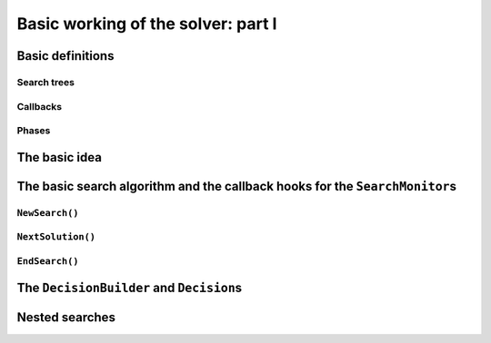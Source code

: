 
.. highlight:: cpp

..  _basic_workingI:

Basic working of the solver: part I
------------------------------------

..  only:: draft

    Basically, the CP solver consists of three main components:
    
    * the **main search algorithm** that permits to traverse/construct the search tree and to call the callbacks at the right moments;
    * the **Trail** that is responsible for reversibility (when backtracking, you have to restore the previous states) and
    * the **Queue** where the propagation takes place thanks to the ``Demon``\s.

    In this section, we only discuss the main search algorithm.
    
    We present a simplified version of the main search algorithm. Although far from being 
    complete, it gathers all the necessary basic elements and allows you to understand
    when some of the callbacks of the ``SearchMonitor``\s are called.
    
    ..  warning::
    
        We describe a simplified version of the main search algorithm.

    The real implementation is more complex (and a little bit different!) and deals with other cases not mentioned here 
    (especially nested searches and restarting the search). 
    
    ..  only:: html
    
        For the juicy details, we refer the reader to the chapter :ref:`chapter_under_the_hood` or the source code itself.
        
    ..  raw:: latex
    
        For the juicy details, we refer the reader to chapter~\ref{manual/under_the_hood:chapter-under-the-hood} or the source code itself.

..  _basic_definition:

Basic definitions 
^^^^^^^^^^^^^^^^^^^^^^^^^^^^^^

..  only:: draft

    Let's agree on some wording we will use throughout this chapter and the rest of the manual. 

Search trees
""""""""""""  
..  only:: draft

    A search tree represents the search space that the search algorithm will, implicitly or explicitly, 
    traverse or explore. Each node of the tree corresponds to a state of the search. Take an array of variables :math:`x[]`
    and a valid index :math:`i`. 
    
    ..  only:: html
    
        At one node in the search tree, we divide the search space in two exclusive search subspaces by imposing 
        :math:`x[i] = 2` at one branch and :math:`x[i] \neq 2` at another branch like in Figure 
        :ref:`search_space_divided_in_two`.

    ..  raw:: latex
    
        At one node in the search tree, we divide the search space in two exclusive search subspaces by imposing 
        $x[i] = 2$ at one branch and $x[i] \neq 2$ at another branch like in 
        Figure~\ref{manual/search_primitives/basic_working1:search-space-divided-in-two}.

    
    ..  _search_space_divided_in_two:

    ..  figure:: images/search_tree0.*
        :alt: The search space is divided in two search sub-trees.
        :align: center
        
        The search space is divided in two search sub-trees

    Each subspace is now smaller and we hope easier to solve. We continue this divide and conquer mechanism until we 
    know that a subspace doesn't contain a feasible solution or if we find all feasible solutions of a subtree.
    The first node is called the root node and represent the complete search space.
    
    When we divide the search space by applying a decision (:math:`x[i] = 2`) in one branch and by refuting this 
    decision  (:math:`x[i] \neq 2`) in another, we obtain a binary search trees [#search_tree_not_BST]_.
    This way of dividing the search tree in two is basically the algorithm used by the CP solver to explore a search tree.

    ..  [#] Not to be confused with a binary search tree (BST) used to store ordered sets.
    
    The divide mechanism can be more complex. For instance by dividing a subspace in more than two subspaces. The subspaces don't
    need to be mutually exclusive, you can have different numbers of them at each node, etc.
    
    
    ..  topic:: What exactly is a *search tree*?
    
        A *search tree* is more a concept than a real object. It is made of nodes but these nodes don't have to exist
        and can be (and most of them will be) virtual. Sometimes we use the term *search tree* to denote the whole search 
        space, sometimes to denote only the visited nodes during a search or a part of the search space depending on the 
        context.
    


Callbacks 
""""""""""""""""""""""""""""""""""""
..  only:: draft

    To customize the search, we use **callbacks**. A callback is a reference to a piece of executable code (like a function or an object)
    that is passed as an argument to another code. This is a very common and handy way to pass high level code to low level code. For 
    example, the search algorithm is low level code. You don't want to change this code but you would like to change the behaviour of the
    search algorithm to your liking. How do you do this? Callbacks are to the rescue! At some places in the low level code,
    some functions are called and you can redefine those functions. There are several techniques available. In this section, we redefine
    some virtual functions of an abstract class. In section XXX, we will see yet another similar mechanism.
    
    An example will clarify this mechanism. Take a ``SearchMonitor`` class. If you want to implement your own search monitor, you 
    inherit from ``SearchMonitor`` and you redefine the methods you need:
    
    ..  code-block:: c++
    
        class MySearchMonitor: public SearchMonitor {
          ...
          void EnterSearch() {
            LG << "Search entered...";
          }
          ...
        };
    
    You then pass this ``SearchMonitor`` to the solver:
    
    ..  code-block:: c++
    
        Solver solver("Test my new SearchMonitor");
        MySearchMonitor* const sm = new MySearchMonitor(&solver); 
        DecisionBuilder* const db = ...;
        solver.NewSearch(db, sm);
        delete sm;

    At the beginning of a search, the solver calls the virtual method ``EnterSearch()`` i.e. 
    *your* ``EnterSearch()`` method. Don't forget to delete your ``SearchMonitor`` after use.
    You can also use a smart pointer or even better, let the solver take ownership of the object with 
    the ``RevAlloc()`` method (see section XXX).

Phases 
"""""""

..  only:: draft

    The CP solver allows you to combine several searches, i.e. different types of *sub-searches*. You can search a subtree of the search tree 
    differently from the rest of your search. This is called *nested* search while the whole search is called a *top-level* search. 
    There are no limitations and you can nest as many searches as 
    you like. You can also restart a (top level or nested) search. In or-tools, each time you use a new ``DecisionBuilder``, we say you 
    are in a new *phase*. This is where the name ``MakePhase`` comes from.

The basic idea
^^^^^^^^^^^^^^^

..  only:: draft

    The basic idea [#basic_idea_search_algo_without_details]_ is very simple yet effective.
    A ``DecisionBuilder`` is responsible to return a ``Decision`` at a node. For instance, :math:`x[4] = 3`. We divide the sub search 
    tree at this node by applying this decision (left branch) and by refuting this decision (right branch).
    
    At the current node, the ``DecisionBuilder`` of the current search returns
    a ``Decision``. The ``Decision`` class basically tells the solver what to do 
    going left (``Apply()``) or right (``Refute``) as illustrated on the next figure.
    
    ..  only:: html 
    
        ..  figure:: images/decision1.*
            :alt: A Decision class Apply() or Refute()
            :align: center
            :width: 150 pt
        
            ``Apply()``: go left, ``Refute()``: go right.

    ..  only:: latex 
    
        ..  figure:: images/decision1.*
            :alt: A Decision class Apply() or Refute()
            :align: center
            :width: 100 pt
        
            ``Apply()``: go left, ``Refute()``: go right.
            
    From the root node, we follow the left branch whenever possible and backtrack
    to the first available right branch when needed. When you see a search tree 
    produced by the CP solver, you can easily track the search by following
    a *preorder* traversal (see the box *What is a pre-order traversal of a binary tree?*) 
    of the binary search tree.
    
    ..  [#basic_idea_search_algo_without_details] The real code deals with a lots of subtleties 
        to implement different variants of the search algorithm.


    ..  topic:: What is a pre-order traversal of a binary tree?
    
        The search tree depicted on Figure :ref:`search_tree_of_nqueens_with_n_equal_to_4` has 
        its node numbered in the order given by a pre-order traversal. There are two other traversals:
        *in-order* and *post-order*. We invite the curious reader to google *pre-order traversal of a tree*
        to find more. There are a number of applets showing the different traversals.

    ..  raw:: latex
    
        There are basically two ways to ask the CP solver to find a solution (or solutions) as we 
        have seen in chapter~\ref{manual/first_steps:chapter-first-steps}.
        
    ..  only:: html
    
        There are basically two ways to ask the CP solver to find a solution (or solutions) as we 
        have seen in the chapter :ref:`chapter_first_steps`. 
     
    
    Either
    you configure ``SearchMonitor``\s and you call the ``Solver``\'s ``Solve()`` method, either you use 
    the finer grained ``NewSearch()`` - ``NextSolution()`` - ``EndSearch()`` mechanism. In the 
    first case, you are not allowed to interfere with the search process while in the second case
    you can act every time a solution is found. ``Solve()`` is implemented with this second mechanism:
    
    ..  code-block:: c++
        :linenos:
    
        bool Solver::Solve(DecisionBuilder* const db,
                   SearchMonitor* const * monitors,
                   int size) {
          NewSearch(db, monitors, size);
          searches_.back()->set_created_by_solve(true);  // Overwrites default.
          NextSolution();
          const bool solution_found = searches_.back()->solution_counter() > 0;
          EndSearch();
          return solution_found;
        }
    
    ``searches_`` is an ``std::vector`` of ``Search``\es because we can nest our searches (i.e search differently in a subtree
    using another ``phase``/``DecisionBuilder``).
    Here we take the current search (``searches_.back()``) and tell the solver that the search was initiated by a ``Solve()``
    call:
    
    ..  code-block:: c++
    
        searches_.back()->set_created_by_solve(true);  // Overwrites default.
        
    Indeed, the solver needs to know if it let you interfere during the search process or not.
    
    You might wonder why there is only one call to ``NextSolution()``? The reason is simple. If the search was initiated by the 
    caller (you) with the ``NewSearch()`` - ``NextSolution()`` - ``EndSearch()`` mechanism, the solver stops the search after
    a ``NextSolution()`` call. If the search was initiated by a ``Solve()`` call, you tell the solver when to stop the search 
    with ``SearchMonitor``\s. By default, the solver stops after the first solution found (if any). You can overwrite this 
    behaviour by implementing the ``AtSolution()`` callback of the ``SearchMonitor`` class. If this method returns ``true``, the 
    search continues, otherwise the solver ends it.
    
The basic search algorithm and the callback hooks for the ``SearchMonitor``\s
^^^^^^^^^^^^^^^^^^^^^^^^^^^^^^^^^^^^^^^^^^^^^^^^^^^^^^^^^^^^^^^^^^^^^^^^^^^^^^
..  only:: draft

    ``SearchMonitor``\s contain a set of callbacks called on search tree events, such
    as entering/exiting search, applying/refuting decisions, failing, accepting solutions...
    
    ..  only:: html
    
        In this section, we present the following callbacks of the ``SearchMonitor`` class [#other_callbacks_searchmonitors]_ and show you 
        exactly when they are called in the main search algorithm:
 

        ..  tabularcolumns:: |p{8.5cm}|p{9cm}|
        
        ..  csv-table:: Basic search algorithm callbacks from the ``SearchMonitor`` class. 
            :header: "Methods", "Descriptions"
            :widths: 20, 80
                
            ``EnterSearch()``, "Beginning of the search."
            ``ExitSearch()``, "End of the search."
            "``BeginNextDecision(DecisionBuilder* const b)``", "Before calling ``DecisionBuilder::Next()``."
            "``EndNextDecision(DecisionBuilder* const b, Decision* const d)``", "After calling ``DecisionBuilder::Next()``, along with the returned decision."
            "``ApplyDecision(Decision* const d)``", "Before applying the ``Decision``."
            "``RefuteDecision(Decision* const d)``", "Before refuting the ``Decision``."
            "``AfterDecision(Decision* const d, bool apply)``", "Just after refuting or applying the ``Decision``, ``apply`` is true after ``Apply()``. This is called only if the ``Apply()`` or ``Refute()`` methods have not failed."
            "``BeginFail()``", "Just when the failure occurs."
            "``EndFail()``", "After completing the backtrack."
            "``BeginInitialPropagation()``", "Before the initial propagation."
            "``EndInitialPropagation()``", "After the initial propagation."
            "``AcceptSolution()``", "This method is called when a solution is found. It asserts if the solution is valid. A value of false indicates that the solution should be discarded."
            "``AtSolution()``", "This method is called when a valid solution is found. If the return value is true, then search will resume. If the result is false, then search will stop there."
            "``NoMoreSolutions()``", "When the search tree has been visited."
            
         
    ..  raw:: latex
    
        In this section, we present the callbacks of the \code{SearchMonitor} class\footnote{There are a few more callbacks 
        defined in a \code{SearchMonitor}. See XXX} listed in 
        Table~\ref{tab:search-monitor-basic-search-callbacks} and show you 
        exactly when they are called in the search algorithm.
        
        \begin{table}[ht]
        \caption{Basic search algorithm callbacks from the \code{SearchMonitor} class.}
        \centering
        \scalebox{0.85}{
          \begin{tabular}{|p{8.5cm}|p{9cm}|}
            \hline
            \textbf{Methods} & \textbf{Descriptions}\\
            \hline
              \code{EnterSearch()} & Beginning of the search.\\
            \hline
              \code{ExitSearch()} & End of the search.\\
            \hline
              \code{BeginNextDecision(DecisionBuilder* const b)} &  Before calling \code{DecisionBuilder::Next()}.\\
            \hline
              \code{EndNextDecision(DecisionBuilder* const b, Decision* const d)} &  After calling \code{DecisionBuilder::Next()}, along with the returned decision.\\
            \hline
              \code{ApplyDecision(Decision* const d)} &  Before applying the \code{Decision}.\\
            \hline
              \code{RefuteDecision(Decision* const d)} &  Before refuting the \code{Decision}.\\
            \hline
              \code{AfterDecision(Decision* const d, bool apply)} &  Just after refuting or applying the \code{Decision}, \code{apply} is true after \code{Apply()}. This is called only if the \code{Apply()} or \code{Refute()} methods have not failed.\\
            \hline
              \code{BeginFail()} &  Just when the failure occurs.\\
            \hline
              \code{EndFail()} &  After completing the backtrack.\\ 
            \hline
              \code{BeginInitialPropagation()} &  Before the initial propagation.\\
            \hline
              \code{EndInitialPropagation()} &  After the initial propagation.\\
            \hline
              \code{AcceptSolution()} &  This method is called when a solution is found. It asserts if the solution is valid. A value of \code{false} indicates that the solution should be discarded.\\
            \hline
              \code{AtSolution()} &  This method is called when a valid solution is found. If the return value is \code{true}, then search will resume. If the result is \code{false}, then search will stop there.\\
            \hline
              \code{NoMoreSolutions()} &  When the search tree has been visited.\\
            \hline
          \end{tabular}
        }
        \label{tab:search-monitor-basic-search-callbacks}
        \end{table}

    ..  raw:: html
        
        <br>
        
    ..  [#other_callbacks_searchmonitors] There are a few more callbacks defined in a ``SearchMonitor``. See XXX.
    
    We draw again your attention to the fact that the algorithm shown here is 
    a simplified version of the search algorithm. In particular, we don't show
    how the nested searches and the restart of a search are implemented.
    We find this so important that we reuse our warning box:
    
    ..  warning::
    
        We describe a simplified version of the main loop of the search algorithm.
    
    
    We use exceptions in our simplified version while the actual implementation uses
    the more efficient (and cryptic) ``setjmp - longjmp`` mechanism.
    
    To follow the main search algorithm, it is best to know in what states the solver
    can be. The ``enum`` ``SolverState`` enumerates the possibilities in the following table:
    
    ..  table::
    
        ======================  ================================================================
        Value                   Meaning
        ======================  ================================================================
        ``OUTSIDE_SEARCH``      Before search, after search.
        ``IN_ROOT_NODE``        Executing the root node.
        ``IN_SEARCH``           Executing the search code.
        ``AT_SOLUTION``         After successful ``NextSolution()`` and before ``EndSearch()``.
        ``NO_MORE_SOLUTIONS``   After failed ``NextSolution()`` and before ``EndSearch()``.
        ``PROBLEM_INFEASIBLE``  After search, the model is infeasible.
        ======================  ================================================================
    
    
``NewSearch()``
""""""""""""""""

..  only:: draft

    This is how the ``NewSearch()`` method might have looked in a simplified
    version of the main search algorithm. The ``Search`` class is used
    internally to monitor the search. Because the CP solver allows nested
    searches, we take a pointer to the current search object each time we 
    call the ``NewSearch()``, ``NextSolution()`` and ``EndSearch()`` methods.
    We do not show this nested search mechanism here [#more_about_nested_searches]_.

    ..  [#more_about_nested_searches] More about the nested mechanism in section XXX.

    ..  code-block:: c++
        :linenos:
    
        void Solver::NewSearch(DecisionBuilder* const db,
                               SearchMonitor* const * monitors,
                               int size {

          Search* const search = searches_.back(); 
          state_ = OUTSIDE_SEARCH;
          
          // Init:
          // Install the main propagation monitor 
          // Install DemonProfiler if needed
          // Install customer's SearchMonitors
          // Install DecisionBuilder's SearchMonitors
          // Install print trace if needed
          ...

          search->EnterSearch();  // SEARCHMONITOR CALLBACK
          
          // Set decision builder.
          search->set_decision_builder(db);
          
          state_ = IN_ROOT_NODE;
          search->BeginInitialPropagation();  // SEARCHMONITOR CALLBACK
          
          try {
            //  Initial constraint propagation
            ProcessConstraints();
            search->EndInitialPropagation();  // SEARCHMONITOR CALLBACK
            ...
            state_ = IN_SEARCH;
          } catch (const FailException& e) {
            ...
            state_ = PROBLEM_INFEASIBLE;
          }
          
          return;
        }
    
    The initialization part consists in installing the backtracking and  
    propagation mechanisms, the monitors and the print 
    trace if needed. If everything goes smoothly, the solver is in state 
    ``IN_SEARCH``.

``NextSolution()``
""""""""""""""""""
..  only:: draft

    The ``NextSolution()`` method returns ``true`` if if finds the next solution, 
    ``false`` otherwise. Notice that the statistics are not reset whatsoever from one call of ``NextSolution()``
    to the next one.
    
    We present and discuss this algorithm below. ``SearchMonitor``'s callbacks are indicated by the 
    comment:
    
    ..  code-block:: c++
    
        // SEARCHMONITOR CALLBACK
    
    Here is how it might have looked in a simplified version of the main search 
    algorithm:
    
    ..  code-block:: c++
        :linenos:
    
        bool Solver::NextSolution() {
          Search* const search = searches_.back();
          Decision* fd = NULL;//  failed decision 

          //  Take action following solver state 
          switch (state_) {
            case PROBLEM_INFEASIBLE:
              return false;
            case NO_MORE_SOLUTIONS:
              return false;
            case AT_SOLUTION: {//  We need to backtrack
              // SEARCHMONITOR CALLBACK
              //  BacktrackOneLevel() calls search->EndFail()
              if (BacktrackOneLevel(&fd)) {// No more solutions.
                search->NoMoreSolutions();// SEARCHMONITOR CALLBACKS
                state_ = NO_MORE_SOLUTIONS;
                return false;
              }
              state_ = IN_SEARCH;
              break;
            }
            case OUTSIDE_SEARCH: {
              state_ = IN_ROOT_NODE;
              search->BeginInitialPropagation();// SEARCHMONITOR CALLBACKS
              CP_TRY(search) {
                ProcessConstraints();
                search->EndInitialPropagation();// SEARCHMONITOR CALLBACKS
                ...
                state_ = IN_SEARCH;
              } CP_ON_FAIL {
                ...
                state_ = PROBLEM_INFEASIBLE;
                return false;
              }
              break;
            }
            case IN_SEARCH:
              break;
          }

          DecisionBuilder* const db = search->decision_builder();

          //  MAIN SEARCH LOOP TO FIND THE NEXT SOLUTION IF ANY
          volatile bool finish = false;
          volatile bool result = false;

          while (!finish) {//  Try to find next solution 
            try {
              //  Explore right branch of the tree on backtrack
              if (fd != NULL) {//  We have a right branch
                ...
                search->RefuteDecision(fd);// SEARCHMONITOR CALLBACK
                fd->Refute(this);
                search->AfterDecision(fd, false);// SEARCHMONITOR CALLBACK
                ...
                fd = NULL;
              }
              
              //  Explore left branches of the tree 
              Decision* d = NULL;
              //  Go left as often as possible
              while (true) {// Trying to branch left 
                search->BeginNextDecision(db);// SEARCHMONITOR CALLBACK
                d = db->Next(this);
                search->EndNextDecision(db, d);// SEARCHMONITOR CALLBACK
                //  Dead-end? This is a shortcut
                if (d == fail_decision_) {
                  search->BeginFail();// SEARCHMONITOR CALLBACK
                  // fail now instead of after 2 branches.
                  throw FailException();
                }
                //  Explore next left branch of the tree
                if (d != NULL) {
                  search->ApplyDecision(d);// SEARCHMONITOR CALLBACK
                  d->Apply(this);
                  search->AfterDecision(d, true);// SEARCHMONITOR CALLBACK
                  ...
                } else {//  No Decision left, the DecisionBuilder has finished
                  break;
                }
              }//  while (true) 
              
              //  We can not go further left... test Solution
              // SEARCHMONITOR CALLBACK
              if (search->AcceptSolution()) {//  Accept Solution
                // SEARCHMONITOR CALLBACK 
                if (!search->AtSolution() || !CurrentlyInSolve()) {
                  result = true;
                  finish = true;
                } else {
                  search->BeginFail();// SEARCHMONITOR CALLBACK
                  throw FailException();
                }
              } else {
                search->BeginFail();// SEARCHMONITOR CALLBACK
                throw FailException();
              }
            } catch (const FailException& e) {
              //  We must backtrack
              //  SEARCHMONITOR CALLBACK
              //  BacktrackOneLevel() calls search->EndFail()
              if (BacktrackOneLevel(&fd)) {  // no more solutions.
                search->NoMoreSolutions();// SEARCHMONITOR CALLBACK
                result = false;
                finish = true;
               }
            }
          }//  while (!finish)

          //  Set solver current state
          ...
          state_ = ...;

          return result;
        }

    Let's dissect the algorithm. First of all, you might wonder where does the propagation take place. 
    In a few words: ``Constraint``\s are responsible of attaching 
    ``Demon``\s to variables. These ``Demon``\s are on their turn responsible for implementing the
    actual propagation. Whenever the domain of a variable changes, the corresponding ``Demon``\s are 
    triggered. In the main search algorithm, this happens twice: when we ``Apply()`` a ``Decision`` (line 75)
    and when we ``Refute()`` a ``Decision`` (line 53).
    
    Back to the algorithm. On line 2, the solver grabs the last search. Indeed, several searches can be nested
    and queued.
    
    The ``Search`` object is responsible of monitoring the search for one ``DecisionBuilder`` (one phase) and triggers
    the callbacks of the installed ``SearchMonitor``\s at the right moments.
    
    Following the solver's state, some action  is needed (see lines 6-39). The case ``AT_SOLUTION`` is worth
    an explanation. The solver is in this state because it found a feasible solution when ``NextSolution()`` was called.
    The solver thus needs to backtrack (method ``BacktrackOneLevel() on line 14). If a right branch exists, it is stored in the 
    ``Decision`` pointer ``fd`` (failed decision) and ``BacktrackOneLevel()`` returns ``false``. If there are no more right branches 
    to visit, the search tree has been exhausted and the method returns ``true``.
    
    Next, the corresponding ``DecisionBuilder`` to the current search is kept on line 41.
    
    We enter now the main loop of the ``NextSolution()`` method. Two Boolean variables are defined [#two_bool_variables_playing_another_roles]_
    
      * ``finish``: becomes ``true`` when the search is over;
      * ``result``: denotes if a feasible solution was indeed found or not.
      
    These two variables are ``volatile`` to allow the use of these variables between ``setjmp`` and ``longjmp``, otherwise the compiler
    might optimize certain portions of code away. Basically, it tells the compiler that these variables can be changed from the *outside*.

    ..  [#two_bool_variables_playing_another_roles] These two variables play a role when we use nested searches, restart or finish a search 
        but these possibilities are not shown here.

    
    This main loop starts at line 47 and ends at line 108.
    
    The ``try - catch`` mechanism allows to easily explain the backtrack mechanism. Whenever we need to backtrack in the search, a
    ``FailException`` is thrown [#try_catch_not_used]_
    
    ..  [#try_catch_not_used] Did we already mention that the ``try - catch`` mechanism is *not* used in the production code?
    
    If the ``Decision`` pointer ``fd`` is not ``NULL``, this means that we have backtracked to the first available (non visited)
    right branch in the search tree. This corresponds to refuting the decision (lines 50-57).
    
    The solver now tries to explore as much as possible left branches and this is done in the ``while`` loop from line 62-81).
    
    The ``DecisionBuilder`` produces its next ``Decision`` on line 64. If it detects that this branch is a dead-end, it is allowed
    to return a ``FailDecision`` which the solver test at line 67.
    
    If the search tree is empty, the ``DecisionBuilder`` returns ``NULL``. The solver tests this possibility on line 73. If the 
    ``DecisionBuilder`` found a next ``Decision``, it is applied on line 75.
    
    Whenever the solver cannot find a next left branch to explore, it exists the ``while(true)`` loop.
    
    We are now ready to test if we have found a feasible solution at the leaf of a left branch. This test is done one line 85. The 
    method ``AcceptSolution()`` decides if the *solution* is a feasible or not. After finding a feasible solution, the method ``AtSolution()``
    declares if we continue or stop the search.
    
    You might recognize these two methods as callbacks of a ``SearchMonitor`` and indeed this is the case. Those two methods of a 
    ``Search`` object just call the corresponding methods of **all** installed ``SearchMonitor``\s no matter what they return. If one
    ``SearchMonitor`` has its method ``AcceptSolution()`` returning ``false``, ``search->AcceptSolution()`` returns ``false``. On the 
    contrary, if only one ``SearchMonitor`` has its ``AtSolution()`` method returning ``true``, ``search->AtSolution()`` returns true.
    
    The test on line 87 is a little bit complicated:
    
    ..  code-block:: c++
    
        test = !search->AtSolution() || !CurrentlyInSolve()
        
    Remember that ``AtSolution()`` returns ``true`` if we want to resume the search, ``false`` otherwise. ``CurrentlyInSolve()`` returns
    ``true`` if the solve process was called with the ``Solve()`` method and ``false`` if it was called with the ``NextSolution()``
    method.
    
    Thus, ``test`` is ``true`` (and we stop the search in ``NextSolution()``) if **all** ``SearchMonitor``\s decided to stop the search 
    (``search->AtSolution()`` returns then ``false``) or if a least one ``SearchMonitor`` decided to continue but the solve process was
    called by ``NextSolution()``. Indeed, a user expects ``NextSolution()`` to stop whenever it encounters a feasible solution.
    
    Whenever a backtrack is necessary, a ``FailException`` is caught and the solver backtracks to the next available right branch if possible.
    
    Finally, the current state of the solver is set and the method ``NextSolution()`` returns if a solution has been found
    and accepted by **all** ``SearchMonitor``\s or not.
    
``EndSearch()``
""""""""""""""""""

..  only:: draft

    The ``EndSearch()`` method *cleans* the solver and if asked, write the profile of the search
    in a file. It also calls the ``ExitSearch()`` callbacks of all installed ``SearchMonitor``\s.
    
    Here is how it might have looked in a simplified version of the main search 
    algorithm.
    
    ..  code-block:: c++
        :linenos:
        
        void Solver::EndSearch() {
          Search* const search = searches_.back();
          ...
          search->ExitSearch();// SEARCHMONITOR CALLBACK
          search->Clear();
          state_ = OUTSIDE_SEARCH;
          if (!FLAGS_cp_profile_file.empty()) {
            LOG(INFO) << "Exporting profile to " << FLAGS_cp_profile_file;
            ExportProfilingOverview(FLAGS_cp_profile_file);
          }
        }

.. _decision_toto:

The ``DecisionBuilder`` and ``Decision``\s
^^^^^^^^^^^^^^^^^^^^^^^^^^^^^^^^^^^^^^^^^^^^


Nested searches
^^^^^^^^^^^^^^^


